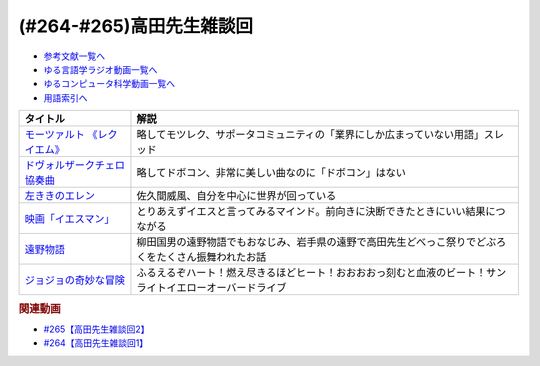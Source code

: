 .. _雑談264-265参考文献:

.. :ref:`参考文献:雑談264-265 <雑談264-265参考文献>`

(#264-#265)高田先生雑談回
==================================================================

* `参考文献一覧へ </reference/>`_ 
* `ゆる言語学ラジオ動画一覧へ </videos/yurugengo_radio_list.html>`_ 
* `ゆるコンピュータ科学動画一覧へ </videos/yurucomputer_radio_list.html>`_ 
* `用語索引へ </genindex.html>`_ 

.. raw:: html

  <!--モーツァルト 《レクイエム》--><a href="https://youtu.be/qllREi8QMp4" target="_blank"><img border="0" src="https://i.ytimg.com/vi/qllREi8QMp4/hq720.jpg?sqp=-oaymwEcCOgCEMoBSFXyq4qpAw4IARUAAIhCGAFwAcABBg==&rs=AOn4CLCW3ePWHPMR1hR0Mpl9aXM-7dq0VA" width="75"></a>
  <!--ドヴォルザークチェロ協奏曲--><a href="https://youtu.be/U_yxtaeFuEQ" target="_blank"><img border="0" src="https://i.ytimg.com/vi/U_yxtaeFuEQ/hqdefault.jpg?sqp=-oaymwEcCOADEI4CSFXyq4qpAw4IARUAAIhCGAFwAcABBg==&rs=AOn4CLBPkripkTmArXlVIgNZwkB8kQXmaw" width="75"></a>
  <!--左ききのエレン--><a href="https://www.amazon.co.jp/%E5%B7%A6%E3%81%8D%E3%81%8D%E3%81%AE%E3%82%A8%E3%83%AC%E3%83%B3-1-%E3%82%B8%E3%83%A3%E3%83%B3%E3%83%97%E3%82%B3%E3%83%9F%E3%83%83%E3%82%AF%E3%82%B9DIGITAL-%E3%81%8B%E3%81%A3%E3%81%B4%E3%83%BC-ebook/dp/B076HN94KS?__mk_ja_JP=%E3%82%AB%E3%82%BF%E3%82%AB%E3%83%8A&keywords=%E5%B7%A6%E5%88%A9%E3%81%8D%E3%81%AE%E3%82%A8%E3%83%AC%E3%83%B3&qid=1695476411&sr=8-2&linkCode=li1&tag=takaoutputblo-22&linkId=dc56aa688a845c9cbd8057e67090ea6e&language=ja_JP&ref_=as_li_ss_il" target="_blank"><img border="0" src="//ws-fe.amazon-adsystem.com/widgets/q?_encoding=UTF8&ASIN=B076HN94KS&Format=_SL110_&ID=AsinImage&MarketPlace=JP&ServiceVersion=20070822&WS=1&tag=takaoutputblo-22&language=ja_JP" ></a><img src="https://ir-jp.amazon-adsystem.com/e/ir?t=takaoutputblo-22&language=ja_JP&l=li1&o=9&a=B076HN94KS" width="1" height="1" border="0" alt="" style="border:none !important; margin:0px !important;" />
  <!--映画「イエスマン」--><a href="https://amzn.to/3ZqqspX" target="_blank"><img border="0" src="https://m.media-amazon.com/images/I/71bUlpJzOaL._AC_UL320_.jpg" width="75"></a>
  <!--遠野物語--><a href="https://www.amazon.co.jp/%E5%8F%A3%E8%AA%9E%E8%A8%B3-%E9%81%A0%E9%87%8E%E7%89%A9%E8%AA%9E-%E6%B2%B3%E5%87%BA%E6%96%87%E5%BA%AB-%E6%9F%B3%E7%94%B0%E5%9B%BD%E7%94%B7-ebook/dp/B00N0XOPQY?__mk_ja_JP=%E3%82%AB%E3%82%BF%E3%82%AB%E3%83%8A&crid=1W5FLP2ICDGTY&keywords=%E9%81%A0%E9%87%8E%E7%89%A9%E8%AA%9E&qid=1695476738&sprefix=%E9%81%A0%E9%87%8E%E7%89%A9%E8%AA%9E%2Caps%2C452&sr=8-2&linkCode=li1&tag=takaoutputblo-22&linkId=68e40e87cf7f739c24702c97419c1446&language=ja_JP&ref_=as_li_ss_il" target="_blank"><img border="0" src="//ws-fe.amazon-adsystem.com/widgets/q?_encoding=UTF8&ASIN=B00N0XOPQY&Format=_SL110_&ID=AsinImage&MarketPlace=JP&ServiceVersion=20070822&WS=1&tag=takaoutputblo-22&language=ja_JP" ></a><img src="https://ir-jp.amazon-adsystem.com/e/ir?t=takaoutputblo-22&language=ja_JP&l=li1&o=9&a=B00N0XOPQY" width="1" height="1" border="0" alt="" style="border:none !important; margin:0px !important;" />
  <!--ジョジョの奇妙な冒険--><a href="https://www.amazon.co.jp/%E3%82%B8%E3%83%A7%E3%82%B8%E3%83%A7%E3%81%AE%E5%A5%87%E5%A6%99%E3%81%AA%E5%86%92%E9%99%BA-%E7%AC%AC1%E9%83%A8-%E3%82%AB%E3%83%A9%E3%83%BC%E7%89%88-1-%E3%82%B8%E3%83%A3%E3%83%B3%E3%83%97%E3%82%B3%E3%83%9F%E3%83%83%E3%82%AF%E3%82%B9DIGITAL-ebook/dp/B00ATLLSNS?__mk_ja_JP=%E3%82%AB%E3%82%BF%E3%82%AB%E3%83%8A&crid=2GOQV5VNYR0HO&keywords=%E3%82%B8%E3%83%A7%E3%82%B8%E3%83%A7%E3%81%AE%E5%A5%87%E5%A6%99%E3%81%AA%E5%86%92%E9%99%BA&qid=1695477067&s=books&sprefix=%E3%82%B8%E3%83%A7%E3%82%B8%E3%83%A7%E3%81%AE%E5%A5%87%E5%A6%99%E3%81%AA%E5%86%92%E9%99%BA%2Cstripbooks%2C433&sr=1-13&linkCode=li1&tag=takaoutputblo-22&linkId=ffcebbb8ca492220f877a286fb14fc2f&language=ja_JP&ref_=as_li_ss_il" target="_blank"><img border="0" src="//ws-fe.amazon-adsystem.com/widgets/q?_encoding=UTF8&ASIN=B00ATLLSNS&Format=_SL110_&ID=AsinImage&MarketPlace=JP&ServiceVersion=20070822&WS=1&tag=takaoutputblo-22&language=ja_JP" ></a><img src="https://ir-jp.amazon-adsystem.com/e/ir?t=takaoutputblo-22&language=ja_JP&l=li1&o=9&a=B00ATLLSNS" width="1" height="1" border="0" alt="" style="border:none !important; margin:0px !important;" />

+--------------------------------+----------------------------------------------------------------------------------------------------------+
|            タイトル            |                                                   解説                                                   |
+================================+==========================================================================================================+
| `モーツァルト 《レクイエム》`_ | 略してモツレク、サポータコミュニティの「業界にしか広まっていない用語」スレッド                           |
+--------------------------------+----------------------------------------------------------------------------------------------------------+
| `ドヴォルザークチェロ協奏曲`_  | 略してドボコン、非常に美しい曲なのに「ドボコン」はない                                                   |
+--------------------------------+----------------------------------------------------------------------------------------------------------+
| `左ききのエレン`_              | 佐久間威風、自分を中心に世界が回っている                                                                 |
+--------------------------------+----------------------------------------------------------------------------------------------------------+
| `映画「イエスマン」`_          | とりあえずイエスと言ってみるマインド。前向きに決断できたときにいい結果につながる                         |
+--------------------------------+----------------------------------------------------------------------------------------------------------+
| `遠野物語`_                    | 柳田国男の遠野物語でもおなじみ、岩手県の遠野で高田先生どべっこ祭りでどぶろくをたくさん振舞われたお話     |
+--------------------------------+----------------------------------------------------------------------------------------------------------+
| `ジョジョの奇妙な冒険`_        | ふるえるぞハート！燃え尽きるほどヒート！おおおおっ刻むと血液のビート！サンライトイエローオーバードライブ |
+--------------------------------+----------------------------------------------------------------------------------------------------------+
.. _ジョジョの奇妙な冒険: https://amzn.to/4622B2l
.. _遠野物語: https://amzn.to/3PQgj2I
.. _映画「イエスマン」: https://amzn.to/3ZqqspX
.. _左ききのエレン: https://amzn.to/46oN3pg

.. _ドヴォルザークチェロ協奏曲: https://youtu.be/U_yxtaeFuEQ
.. _モーツァルト 《レクイエム》: https://youtu.be/qllREi8QMp4

.. rubric:: 関連動画

* `#265【高田先生雑談回2】`_
* `#264【高田先生雑談回1】`_

.. _#265【高田先生雑談回2】: https://www.youtube.com/watch?v=RtkggS3g5Mw
.. _#264【高田先生雑談回1】: https://www.youtube.com/watch?v=SNb5iQB4WIc

